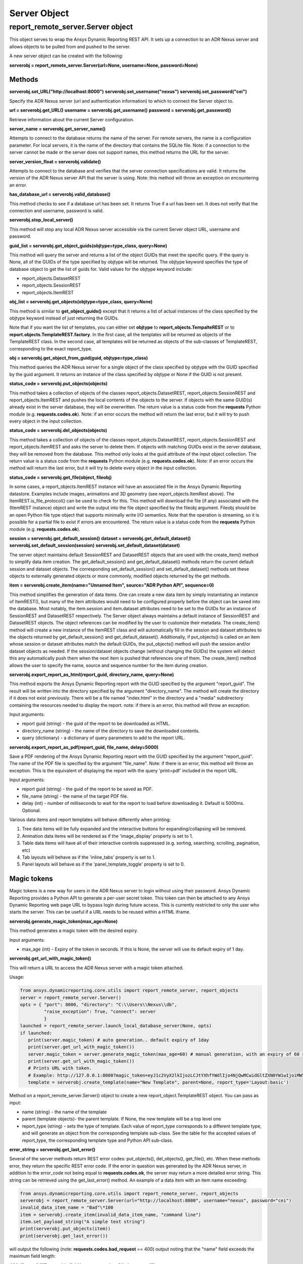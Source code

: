 Server Object
=============

report_remote_server.Server object
~~~~~~~~~~~~~~~~~~~~~~~~~~~~~~~~~~

This object serves to wrap the Ansys Dynamic Reporting REST API.
It sets up a connection
to an ADR Nexus server and allows objects to be pulled from and pushed to the
server.

A new server object can be created with the following:

**serverobj = report_remote_server.Server(url=None, username=None, password=None)**

Methods
^^^^^^^

**serverobj.set_URL("http://localhost:8000")**
**serverobj.set_username("nexus")**
**serverobj.set_password("cei")**

Specify the ADR Nexus server (url and authentication information) to which
to connect the Server object to.

**url = serverobj.get_URL()**
**username = serverobj.get_username()**
**password = serverobj.get_password()**

Retrieve information about the current Server configuration.

**server_name = serverobj.get_server_name()**

Attempts to connect to the database returns the name of the server. For
remote servers, the name is a configuration parameter. For local
servers, it is the name of the directory that contains the SQLite file.
Note: if a connection to the server cannot be made or the server does
not support names, this method returns the URL for the server.

**server_version_float = serverobj.validate()**

Attempts to connect to the database and verifies that the server
connection specifications are valid. It returns the version of the
ADR Nexus
server API that the server is using. Note: this method will throw an
exception on encountering an error.

**has_database_url = serverobj.valid_database()**

This method checks to see if a database url has been set. It returns
True if a url has been set. It does not verify that the connection and
username, password is valid.

**serverobj.stop_local_server()**

This method will stop any local ADR Nexus server accessible via the current
Server object URL, username and password.

**guid_list = serverobj.get_object_guids(objtype=type_class, query=None)**

This method will query the server and returns a list of the object GUIDs
that meet the specific query. If the query is
None, all of the GUIDs of the type specified by objtype will be
returned. The objtype keyword specifies the type of database object to
get the list of guids for. Valid values for the objtype keyword include:

-  report_objects.DatasetREST
-  report_objects.SessionREST
-  report_objects.ItemREST

**obj_list = serverobj.get_objects(objtype=type_class, query=None)**

This method is similar to **get_object_guids()** except that it
returns a list of actual instances of the class specified by the
objtype keyword instead of just returning the GUIDs.

Note that if you want the list of templates, you can either set
**objtype** to **report_objects.TempalteREST** or to
**report.objects.TemplateREST.factory**. In the first case, all the
templates will be returned as objects of the TemplateREST class. In
the second case, all templates will be returned as objects of the
sub-classes of TemplateREST, corresponding to the exact report_type.

**obj = serverobj.get_object_from_guid(guid, objtype=type_class)**

This method queries the ADR Nexus server for a single object of the class
specified by objtype with the GUID specified by the guid argument. It
returns an instance of the class specified by objtype or None if the
GUID is not present.

**status_code = serverobj.put_objects(objects)**

This method takes a collection of objects of the classes
report_objects.DatasetREST, report_objects.SessionREST and
report_objects.ItemREST and pushes the local contents of the objects to
the server. If objects with the same GUID(s) already exist in the server
database, they will be overwritten. The return value is a status code
from the **requests** Python module (e.g. **requests.codes.ok**). Note:
if an error occurs the method will return the last error, but it will
try to push every object in the input collection.

**status_code = serverobj.del_objects(objects)**

This method takes a collection of objects of the classes
report_objects.DatasetREST, report_objects.SessionREST and
report_objects.ItemREST and asks the server to delete them. If objects
with matching GUIDs exist in the server database, they will be removed
from the database. This method only looks at the guid attribute of the
input object collection. The return value is a status code from the
**requests** Python module (e.g. **requests.codes.ok**). Note: if an
error occurs the method will return the last error, but it will try to
delete every object in the input collection.

**status_code = serverobj.get_file(object, fileobj)**

In some cases, a report_objects.ItemREST instance will have an
associated file in the Ansys Dynamic Reporting datastore.
Examples include images,
animations and 3D geometry (see report_objects.ItemRest above). The
ItemREST.is_file_protocol() can be used to check for this. This method
will download the file (if any) associated with the (ItemREST instance)
object and write the output into the file object specified by the
fileobj argument. Fileobj should be an open Python file type object that
supports minimally write I/O semantics. Note that the operation is
streaming, so it is possible for a partial file to exist if errors are
encountered. The return value is a status code from the **requests**
Python module (e.g. **requests.codes.ok**).

**session = serverobj.get_default_session()**
**dataset = serverobj.get_default_dataset()**
**serverobj.set_default_session(session)**
**serverobj.set_default_dataset(dataset)**

The server object maintains default SessionREST and DatasetREST objects
that are used with the create_item() method to simplify data item
creation. The get_default_session() and get_default_dataset() methods
return the current default session and dataset objects. The
corresponding set_default_session() and set_default_dataset() methods
set these objects to externally generated objects or more commonly,
modified objects returned by the get methods.

**item = serverobj.create_item(name="Unnamed Item", source="ADR Python
API", sequence=0)**

This method simplifies the generation of data items. One can create a
new data item by simply instantiating an instance of ItemREST(), but
many of the item attributes would need to be configured properly before
the object can be saved into the database. Most notably, the
item.session and item.dataset attributes need to be set to the GUIDs for
an instance of SessionREST and DatasetREST respectively. The Server
object always maintains a default instance of SessionREST and
DatasetREST objects. The object references can be modified by the user
to customize their metadata. The create_item() method will create a new
instance of the ItemREST class and will automatically fill in the
session and dataset attributes to the objects returned by
get_default_session() and get_default_dataset(). Additionally, if
put_objects() is called on an item whose session or dataset attributes
match the default GUIDs, the put_objects() method will push the session
and/or dataset objects as needed. If the session/dataset objects change
(without changing the GUIDs) the system will detect this any
automatically push them when the next item is pushed that references one
of them. The create_item() method allows the user to specify the name,
source and sequence number for the item during creation.

**serverobj.export_report_as_html(report_guid, directory_name,
query=None)**

This method exports the Ansys Dynamic Reporting report with the
GUID specified by the
argument "report_guid". The result will be written into the directory
specified by the argument "directory_name". The method will create the
directory if it does not exist previously. There will be a file named
"index.html" in the directory and a "media" subdirectory containing the
resources needed to display the report. note: if there is an error, this
method will throw an exception.

Input arguments:

-  report guid (string) - the guid of the report to be downloaded as
   HTML.
-  directory_name (string) - the name of the directory to save the
   downloaded contents.
-  query (dictionary) - a dictionary of query parameters to add to the
   report URL.

**serverobj.export_report_as_pdf(report_guid, file_name, delay=5000)**

Save a PDF rendering of the Ansys Dynamic Reporting report with the GUID specified by the
argument "report_guid". The name of the PDF file is specified by the
argument "file_name". Note: if there is an error, this method will throw
an exception. This is the equivalent of displaying the report with the
query 'print=pdf' included in the report URL.

Input arguments:

-  report guid (string) - the guid of the report to be saved as PDF.
-  file_name (string) - the name of the target PDF file.
-  delay (int) - number of milliseconds to wait for the report to load
   before downloading it. Default is 5000ms. Optional.

Various data items and report templates will behave differently when
printing:

#. Tree data items will be fully expanded and the interactive buttons
   for expanding/collapsing will be removed.
#. Animation data items will be rendered as if the 'image_display'
   property is set to 1.
#. Table data items will have all of their interactive controls
   suppressed (e.g. sorting, searching, scrolling, pagination, etc)
#. Tab layouts will behave as if the 'inline_tabs' property is set to 1.
#. Panel layouts will behave as if the 'panel_template_toggle' property
   is set to 0.

Magic tokens
^^^^^^^^^^^^

Magic tokens is a new way for users in the ADR Nexus server 
to login without using
their password. Ansys Dynamic Reporting
provides a Python API to generate a per-user
secret token. This token can then be attached to any Ansys Dynamic Reporting web page URL
to bypass login during future access. This is currently restricted to
only the user who starts the server. This can be useful if a URL needs
to be reused within a HTML iframe.

**serverobj.generate_magic_token(max_age=None)**

This method generates a magic token with the desired expiry.

Input arguments:

-  max_age (int) - Expiry of the token in seconds. If this is None, the
   server will use its default expiry of 1 day.

**serverobj.get_url_with_magic_token()**

This will return a URL to access the ADR Nexus server with a magic token
attached.

Usage:

.. code-block:: python

   from ansys.dynamicreporting.core.utils import report_remote_server, report_objects
   server = report_remote_server.Server()
   opts = { "port": 8000, "directory": "C:\\Users\\Nexus\\db", 
            "raise_exception": True, "connect": server
            }
   launched = report_remote_server.launch_local_database_server(None, opts)
   if launched:
      print(server.magic_token) # auto generation.. default expiry of 1day
      print(server.get_url_with_magic_token())
      server.magic_token = server.generate_magic_token(max_age=60) # manual generation, with an expiry of 60 seconds
      print(server.get_url_with_magic_token())
      # Prints URL with token.
      # Example: http://127.0.0.1:8000?magic_token=eyJ1c2VyX2lkIjozLCJtYXhfYWdlIjo4NjQwMCwidGltZXN0YW1wIjoiMW5QY1B5In0:1nPcPy:c3OZhMCVQQq_fXXzevQ47WHxYfbAZE5TI-GL0yBzIaw
      template = serverobj.create_template(name="New Template", parent=None, report_type='Layout:basic')


Method on a report_remote_server.Server() object to create a new
report_object.TemplateREST object. You can pass as input:

-  name (string) - the name of the template
-  parent (template objects)- the parent template. If None, the new
   template will be a top level one
-  report_type (string) - sets the type of template. Each value of
   report_type corresponds to a different template type, and will
   generate an object from the corresponding template sub-class. See the
   table for the accepted values of report_type, the corresponding
   template type and Python API sub-class.

**error_string = serverobj.get_last_error()**

Several of the server methods return REST error codes: put_objects(),
del_objects(), get_file(), etc. When these methods error, they return
the specific REST error code. If the error in question was generated by
the ADR Nexus server, in addition to the error_code not being equal to
**requests.codes.ok**, the server may return a more detailed error
string. This string can be retrieved using the get_last_error() method.
An example of a data item with an item name exceeding:

.. code-block:: python

   from ansys.dynamicreporting.core.utils import report_remote_server, report_objects
   serverobj = report_remote_server.Server(url="http://localhost:8000", username="nexus", password="cei")
   invalid_data_item_name = "Bad"\*100
   item = serverobj.create_item(invalid_data_item_name, "command line")
   item.set_payload_string("A simple text string")
   print(serverobj.put_objects(item))
   print(serverobj.get_last_error())


will output the following (note: **requests.codes.bad_request** == 400)
output noting that the "name" field exceeds the maximum field length:

**400**
**{"name":["Ensure this field has no more than 80 characters."]}**
